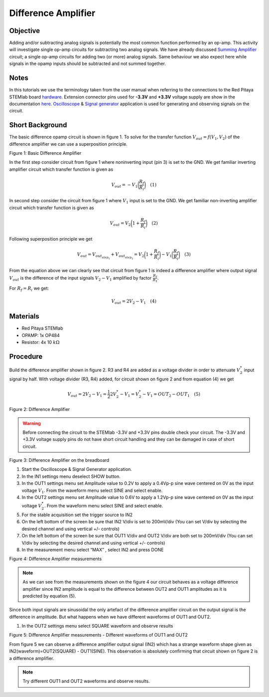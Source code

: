 Difference Amplifier
#####################

Objective
__________

Adding and/or subtracting analog signals is potentially the most common function performed by an op-amp. This activity will investigate single op-amp circuits for subtracting two analog signals. 
We have already discussed Summing_ Amplifier_ circuit;  a single op-amp circuits for adding two (or more) analog signals. Same behaviour we also expect here while signals in the opamp inputs should be subtracted and not summed together.

Notes
______

.. _hardware: http://redpitaya.readthedocs.io/en/latest/doc/developerGuide/125-10/top.html
.. _here: http://redpitaya.readthedocs.io/en/latest/doc/developerGuide/125-14/extent.html#extension-connector-e2
.. _Oscilloscope: http://redpitaya.readthedocs.io/en/latest/doc/appsFeatures/apps-featured/oscSigGen/osc.html
.. _Signal: http://redpitaya.readthedocs.io/en/latest/doc/appsFeatures/apps-featured/oscSigGen/osc.html
.. _generator: http://redpitaya.readthedocs.io/en/latest/doc/appsFeatures/apps-featured/oscSigGen/osc.html
.. _Bode: http://redpitaya.readthedocs.io/en/latest/doc/appsFeatures/apps-featured/bode/bode.html 
.. _Summing: http://red-pitaya-active-learning.readthedocs.io/en/latest/Activity13_BasicOPAmpConfigurations.html#summing-amplifier-circuit
.. _Amplifier: http://red-pitaya-active-learning.readthedocs.io/en/latest/Activity13_BasicOPAmpConfigurations.html#summing-amplifier-circuit
.. _OP484: http://www.analog.com/media/en/technical-documentation/data-sheets/OP184_284_484.pdf

In this tutorials we use the terminology taken from the user manual when referring to the connections to the Red Pitaya STEMlab board hardware_.
Extension connector pins used for **-3.3V** and **+3.3V** voltage supply are show in the documentation here_. 
Oscilloscope_ & Signal_ generator_ application is used for generating and observing signals on the circuit.

Short Background
_________________

The basic difference opamp circuit is shown in figure 1.  To solve for the transfer function :math:`V_{out} = f(V_1,V_2)` of the difference amplifier we can use a superposition principle.

.. image:: img/Activity_16_Fig_1.png

Figure 1: Basic Difference Amplifier

In the first step consider circuit from figure 1 where noninverting input (pin 3) is set to the GND.
We get familiar inverting amplifier circuit which transfer function is given as

.. math::	
	        V_{out} = - V_1 \bigg( \frac{R_f}{R_i} \bigg)   \quad (1)

In second step consider the circuit from figure 1 where :math:`V_1` input is set to the GND. 
We get familiar non-inverting amplifier circuit which transfer function is given as 

.. math::	
	        V_{out} = V_2 \bigg( 1 + \frac{R_f}{R_i} \bigg) \quad (2)
  
Following superposition principle we get 

.. math::	
	        V_{out} = V_{out_{step_1}}+V_{out_{step_2}}=V_2 \bigg( 1+ \frac{R_f}{R_i} \bigg) - V_1 \bigg(\frac{R_f}{R_i} \bigg) \quad (3)

From the equation above we can clearly see that circuit from figure 1 is indeed a difference amplifier where output signal :math:`V_{out}` is the  difference of the input signals :math:`V_2-V_1` amplified by factor :math:`\frac{R_f}{R_1}`.

For :math:`R_f = R_i`  we get: 

.. math::	
	        V_{out} = 2V_2 -V_1 \quad (4)
  


Materials
__________

- Red Pitaya STEMlab 
- OPAMP:  1x OP484 
- Resistor:  4x 10 :math:`k \Omega`

Procedure
___________

Build the difference amplifier shown in figure 2. R3 and R4 are added as a voltage divider in order to attenuate :math:`V_2^*` input signal by half. 
With voltage divider (R3, R4) added, for circuit shown on figure 2 and from equation (4) we get 

.. math::	
	        V_{out} = 2V_2 - V_1 = \frac{1}{2} 2 V_2^* - V_1 = V_2^* - V_1 = OUT_2 - OUT_1  \quad (5)

.. image:: img/Activity_16_Fig_2.png

Figure 2: Difference Amplifier

.. warning::
      Before connecting the circuit to the STEMlab -3.3V and +3.3V  pins double check your circuit. The  -3.3V and +3.3V  voltage supply pins do not have  short circuit handling and they can be damaged in case of short circuit.

.. image:: img/Activity_16_Fig_3.png

Figure 3: Difference Amplifier on the breadboard

1. Start the Oscilloscope & Signal Generator application.
2. In the IN1 settings menu deselect SHOW button.
3. In the OUT1 settings menu set Amplitude value to 0.2V to apply a 0.4Vp-p sine wave centered on 0V as the input voltage :math:`V_1`. From the waveform menu select SINE and select enable.
4. In the OUT2 settings menu set Amplitude value to 0.6V to apply a 1.2Vp-p sine wave centered on 0V as the input voltage :math:`V_2^*`. From the waveform menu select SINE and select enable.
5. For the stable acquisition set the trigger source to IN2
6. On the left bottom of the screen be sure that  IN2 V/div is set to 200mV/div (You can set V/div by selecting the desired channel and using vertical +/- controls) 
7. On the left bottom of the screen be sure that OUT1 V/div and OUT2 V/div are both set to 200mV/div (You can set V/div by selecting the desired channel and using vertical +/- controls) 
8. In the measurement menu select “MAX” , select IN2 and press DONE

.. image:: img/Activity_16_Fig_4.png

Figure 4: Difference Amplifier measurements

.. note::
     As we can see from the measurements shown on the figure 4 our circuit behaves as a voltage difference amplifier since IN2 amplitude is equal to the difference between OUT2 and OUT1 amplitudes as it is predicted by equation (5).

Since both input signals are sinusoidal the only artefact of the difference amplifier circuit on the output signal is the difference in amplitude. But what happens when we have different waveforms of OUT1 and OUT2. 

1. In the OUT2 settings menu select SQUARE waveform and observe results

.. image:: img/Activity_16_Fig_5.png

Figure 5: Difference Amplifier measurements - Different waveforms of OUT1 and OUT2

From figure 5 we can observe a difference amplifier output signal (IN2) which has a strange waveform shape given as IN2(waveform)=OUT2(SQUARE) - OUT1(SINE). 
This observation is absolutely confirming that circuit shown on figure 2 is a difference amplifier.

.. note:: 
     Try different OUT1 and OUT2 waveforms and observe results.
      
